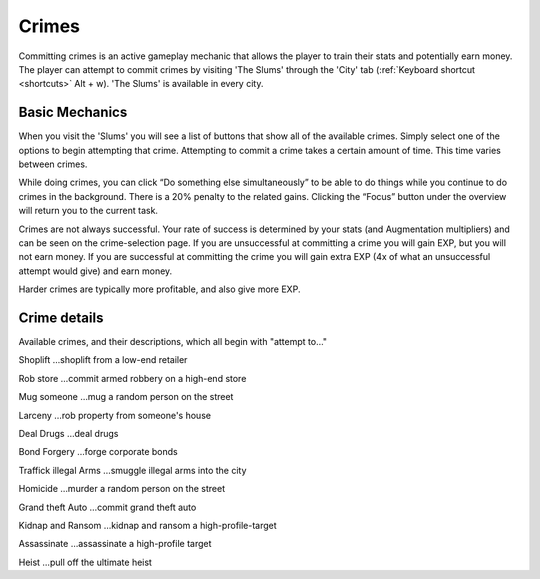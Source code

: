 .. _gameplay_crimes:

Crimes
======
Committing crimes is an active gameplay mechanic that allows the player to train
their stats and potentially earn money. The player can attempt to commit crimes
by visiting 'The Slums' through the 'City' tab (:ref:`Keyboard shortcut <shortcuts>` Alt + w).
'The Slums' is available in every city.


Basic Mechanics
^^^^^^^^^^^^^^^
When you visit the 'Slums' you will see a list of buttons that show all of the
available crimes. Simply select one of the options to begin attempting that
crime. Attempting to commit a crime takes a certain amount of time. This time
varies between crimes. 

While doing crimes, you can click “Do something else simultaneously” 
to be able to do things while you continue to do crimes in the background. There is a 
20% penalty to the related gains. Clicking the “Focus” button under the overview 
will return you to the current task.

Crimes are not always successful. Your rate of success is determined by your
stats (and Augmentation multipliers) and can be seen on the crime-selection
page. If you are unsuccessful at committing a crime you will gain EXP,
but you will not earn money. If you are successful at committing the crime
you will gain extra EXP (4x of what an unsuccessful attempt would give)
and earn money.

Harder crimes are typically more profitable, and also give more EXP.

Crime details
^^^^^^^^^^^^^
Available crimes, and their descriptions, which all begin with "attempt to..."

Shoplift	…shoplift from a low-end retailer

Rob store 	…commit armed robbery on a high-end store

Mug someone 	…mug a random person on the street

Larceny 	…rob property from someone's house

Deal Drugs 	…deal drugs

Bond Forgery 	…forge corporate bonds

Traffick illegal Arms 	…smuggle illegal arms into the city

Homicide 	…murder a random person on the street

Grand theft Auto 	…commit grand theft auto

Kidnap and Ransom 	…kidnap and ransom a high-profile-target

Assassinate 	…assassinate a high-profile target

Heist 	…pull off the ultimate heist
